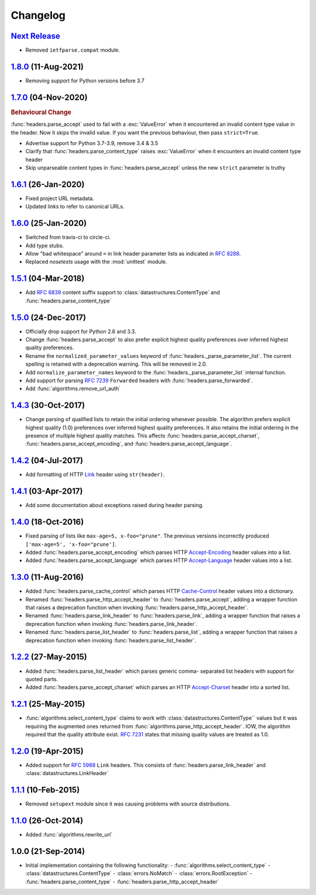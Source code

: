 Changelog
=========

.. py:currentmodule:: ietfparse

`Next Release`_
---------------
- Removed ``ietfparse.compat`` module.

`1.8.0`_ (11-Aug-2021)
----------------------
- Removing support for Python versions before 3.7

`1.7.0`_ (04-Nov-2020)
----------------------
.. rubric:: Behavioural Change

:func:`headers.parse_accept` used to fail with a :exc:`ValueError` when
it encountered an invalid content type value in the header.  Now it skips
the invalid value.  If you want the previous behaviour, then pass ``strict=True``.

- Advertise support for Python 3.7-3.9, remove 3.4 & 3.5
- Clarify that :func:`headers.parse_content_type` raises :exc:`ValueError`
  when it encounters an invalid content type header
- Skip unparseable content types in :func:`headers.parse_accept` unless
  the new ``strict`` parameter is truthy

`1.6.1`_ (26-Jan-2020)
----------------------
- Fixed project URL metadata.
- Updated links to refer to canonical URLs.

`1.6.0`_ (25-Jan-2020)
----------------------
- Switched from travis-ci to circle-ci.
- Add type stubs.
- Allow "bad whitespace" around ``=`` in link header parameter lists as
  indicated in :rfc:`8288#section-3`.
- Replaced *nosetests* usage with the :mod:`unittest` module.

`1.5.1`_ (04-Mar-2018)
----------------------
- Add :rfc:`6839` content suffix support to :class:`datastructures.ContentType`
  and :func:`headers.parse_content_type`

`1.5.0`_ (24-Dec-2017)
----------------------
- Officially drop support for Python 2.6 and 3.3.
- Change :func:`headers.parse_accept` to also prefer explicit highest
  quality preferences over inferred highest quality preferences.
- Rename the ``normalized_parameter_values`` keyword of
  :func:`headers._parse_parameter_list`.  The current spelling is retained
  with a deprecation warning.  This will be removed in 2.0.
- Add ``normalize_parameter_names`` keyword to the
  :func:`headers._parse_parameter_list` internal function.
- Add support for parsing :rfc:`7239` ``Forwarded`` headers with
  :func:`headers.parse_forwarded`.
- Add :func:`algorithms.remove_url_auth`

`1.4.3`_ (30-Oct-2017)
----------------------
- Change parsing of qualified lists to retain the initial ordering whenever
  possible.  The algorithm prefers explicit highest quality (1.0) preferences
  over inferred highest quality preferences.  It also retains the initial
  ordering in the presence of multiple highest quality matches.  This affects
  :func:`headers.parse_accept_charset`, :func:`headers.parse_accept_encoding`,
  and :func:`headers.parse_accept_language`.

`1.4.2`_ (04-Jul-2017)
----------------------
- Add formatting of HTTP `Link`_ header using ``str(header)``.

`1.4.1`_ (03-Apr-2017)
----------------------
- Add some documentation about exceptions raised during header parsing.

`1.4.0`_ (18-Oct-2016)
----------------------
- Fixed parsing of lists like ``max-age=5, x-foo="prune"``.  The previous
  versions incorrectly produced ``['max-age=5', 'x-foo="prune']``.
- Added :func:`headers.parse_accept_encoding` which parses HTTP `Accept-Encoding`_
  header values into a list.
- Added :func:`headers.parse_accept_language` which parses HTTP `Accept-Language`_
  header values into a list.

`1.3.0`_ (11-Aug-2016)
----------------------
- Added :func:`headers.parse_cache_control` which parses HTTP `Cache-Control`_
  header values into a dictionary.
- Renamed :func:`headers.parse_http_accept_header` to :func:`headers.parse_accept`,
  adding a wrapper function that raises a deprecation function when invoking
  :func:`headers.parse_http_accept_header`.
- Renamed :func:`headers.parse_link_header` to :func:`headers.parse_link`,
  adding a wrapper function that raises a deprecation function when invoking
  :func:`headers.parse_link_header`.
- Renamed :func:`headers.parse_list_header` to :func:`headers.parse_list`,
  adding a wrapper function that raises a deprecation function when invoking
  :func:`headers.parse_list_header`.


`1.2.2`_ (27-May-2015)
----------------------
- Added :func:`headers.parse_list_header` which parses generic comma-
  separated list headers with support for quoted parts.
- Added :func:`headers.parse_accept_charset` which parses an HTTP
  `Accept-Charset`_ header into a sorted list.

`1.2.1`_ (25-May-2015)
----------------------
- :func:`algorithms.select_content_type` claims to work with
  :class:`datastructures.ContentType`` values but it was requiring
  the augmented ones returned from  :func:`algorithms.parse_http_accept_header`.
  IOW, the algorithm required that the quality attribute exist.
  :rfc:`7231#section-5.3.1` states that missing quality values are
  treated as 1.0.

`1.2.0`_ (19-Apr-2015)
----------------------
- Added support for :rfc:`5988` ``Link`` headers.  This consists
  of :func:`headers.parse_link_header` and :class:`datastructures.LinkHeader`

`1.1.1`_ (10-Feb-2015)
----------------------
- Removed ``setupext`` module since it was causing problems with
  source distributions.

`1.1.0`_ (26-Oct-2014)
----------------------
- Added :func:`algorithms.rewrite_url`

1.0.0 (21-Sep-2014)
-------------------
- Initial implementation containing the following functionality:
  - :func:`algorithms.select_content_type`
  - :class:`datastructures.ContentType`
  - :class:`errors.NoMatch`
  - :class:`errors.RootException`
  - :func:`headers.parse_content_type`
  - :func:`headers.parse_http_accept_header`

.. _Accept-Charset: https://tools.ietf.org/html/rfc7231#section-5.3.3
.. _Accept-Encoding: https://tools.ietf.org/html/rfc7231#section-5.3.4
.. _Accept-Language: https://tools.ietf.org/html/rfc7231#section-5.3.5
.. _Cache-Control: https://tools.ietf.org/html/rfc7231#section-5.2
.. _Link: https://tools.ietf.org/html/rfc5988

.. _1.1.0: https://github.com/dave-shawley/ietfparse/compare/1.0.0...1.1.0
.. _1.1.1: https://github.com/dave-shawley/ietfparse/compare/1.1.0...1.1.1
.. _1.2.0: https://github.com/dave-shawley/ietfparse/compare/1.1.1...1.2.0
.. _1.2.1: https://github.com/dave-shawley/ietfparse/compare/1.2.0...1.2.1
.. _1.2.2: https://github.com/dave-shawley/ietfparse/compare/1.2.1...1.2.2
.. _1.3.0: https://github.com/dave-shawley/ietfparse/compare/1.2.2...1.3.0
.. _1.4.0: https://github.com/dave-shawley/ietfparse/compare/1.3.0...1.4.0
.. _1.4.1: https://github.com/dave-shawley/ietfparse/compare/1.4.0...1.4.1
.. _1.4.2: https://github.com/dave-shawley/ietfparse/compare/1.4.1...1.4.2
.. _1.4.3: https://github.com/dave-shawley/ietfparse/compare/1.4.2...1.4.3
.. _1.5.0: https://github.com/dave-shawley/ietfparse/compare/1.4.3...1.5.0
.. _1.5.1: https://github.com/dave-shawley/ietfparse/compare/1.5.0...1.5.1
.. _1.6.0: https://github.com/dave-shawley/ietfparse/compare/1.5.1...1.6.0
.. _1.6.1: https://github.com/dave-shawley/ietfparse/compare/1.6.0...1.6.1
.. _1.7.0: https://github.com/dave-shawley/ietfparse/compare/1.6.1...1.7.0
.. _1.8.0: https://github.com/dave-shawley/ietfparse/compare/1.7.0...1.8.0
.. _Next Release: https://github.com/dave-shawley/ietfparse/compare/1.8.0...head
